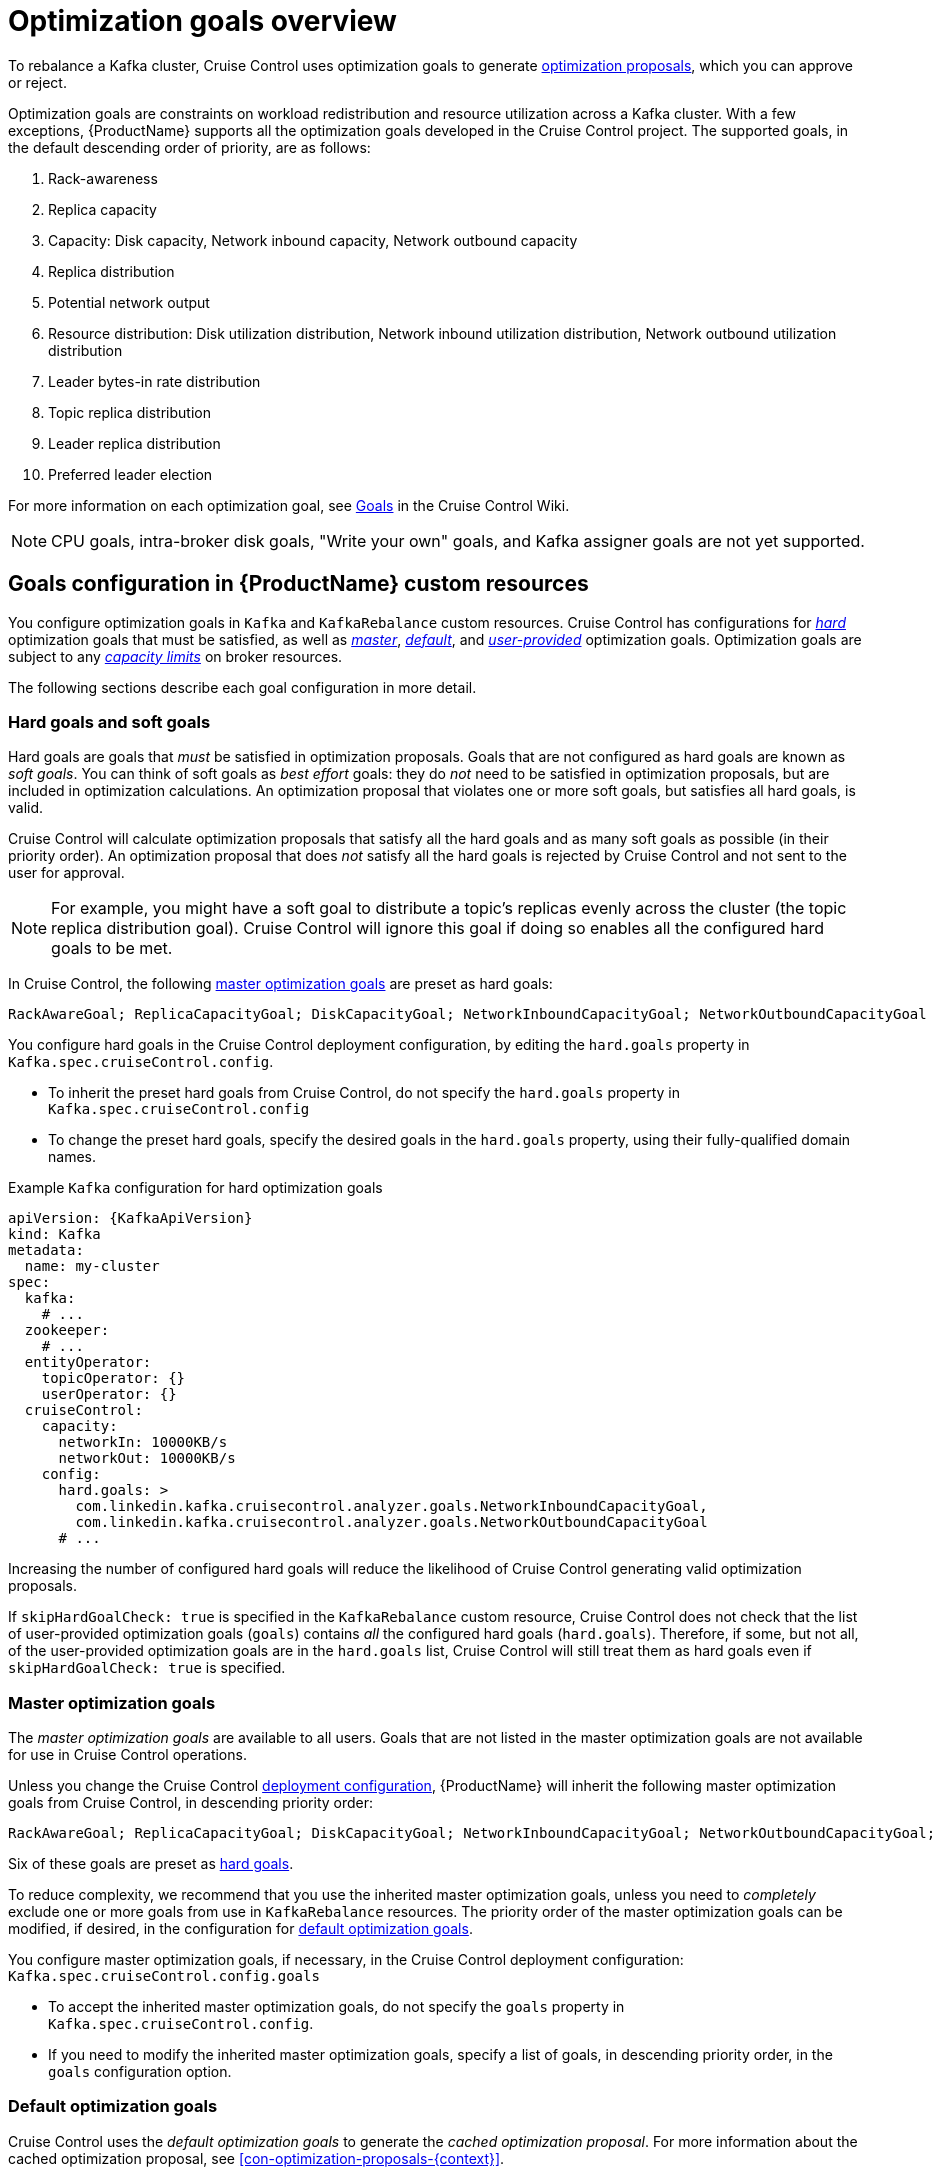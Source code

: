 // Module included in the following assemblies:
//
// assembly-cruise-control-concepts.adoc

[id='con-optimization-goals-{context}']
= Optimization goals overview

To rebalance a Kafka cluster, Cruise Control uses optimization goals to generate xref:con-optimization-proposals-{context}[optimization proposals], which you can approve or reject.  

Optimization goals are constraints on workload redistribution and resource utilization across a Kafka cluster.
With a few exceptions, {ProductName} supports all the optimization goals developed in the Cruise Control project. 
The supported goals, in the default descending order of priority, are as follows:

. Rack-awareness
. Replica capacity
. Capacity: Disk capacity, Network inbound capacity, Network outbound capacity
//.. CPU capacity
. Replica distribution
. Potential network output
. Resource distribution: Disk utilization distribution, Network inbound utilization distribution, Network outbound utilization distribution
//.. CPU utilization distribution
. Leader bytes-in rate distribution
. Topic replica distribution
. Leader replica distribution
. Preferred leader election
//. Intra-broker disk capacity
//. Intra-broker disk usage distribution   

For more information on each optimization goal, see link:https://github.com/linkedin/cruise-control/wiki/Pluggable-Components#goals[Goals^] in the Cruise Control Wiki.

NOTE: CPU goals, intra-broker disk goals, "Write your own" goals, and Kafka assigner goals are not yet supported.

[discrete]
== Goals configuration in {ProductName} custom resources

You configure optimization goals in `Kafka` and `KafkaRebalance` custom resources. Cruise Control has configurations for xref:#hard-soft-goals[_hard_] optimization goals that must be satisfied, as well as xref:#master-goals[_master_], xref:#default-goals[_default_], and xref:#user-provided-goals[_user-provided_] optimization goals. 
Optimization goals are subject to any xref:#capacity-configuration[_capacity limits_] on broker resources.

The following sections describe each goal configuration in more detail.

[#hard-soft-goals]
[discrete]
=== Hard goals and soft goals

Hard goals are goals that _must_ be satisfied in optimization proposals. 
Goals that are not configured as hard goals are known as _soft goals_. 
You can think of soft goals as _best effort_ goals: they do _not_ need to be satisfied in optimization proposals, but are included in optimization calculations.
An optimization proposal that violates one or more soft goals, but satisfies all hard goals, is valid.

Cruise Control will calculate optimization proposals that satisfy all the hard goals and as many soft goals as possible (in their priority order). 
An optimization proposal that does _not_ satisfy all the hard goals is rejected by Cruise Control and not sent to the user for approval.

NOTE: For example, you might have a soft goal to distribute a topic's replicas evenly across the cluster (the topic replica distribution goal). 
Cruise Control will ignore this goal if doing so enables all the configured hard goals to be met.

In Cruise Control, the following xref:#master-goals[master optimization goals] are preset as hard goals:

[source]
RackAwareGoal; ReplicaCapacityGoal; DiskCapacityGoal; NetworkInboundCapacityGoal; NetworkOutboundCapacityGoal

You configure hard goals in the Cruise Control deployment configuration, by editing the `hard.goals` property in `Kafka.spec.cruiseControl.config`.

* To inherit the preset hard goals from Cruise Control, do not specify the `hard.goals` property in `Kafka.spec.cruiseControl.config`

* To change the preset hard goals, specify the desired goals in the `hard.goals` property, using their fully-qualified domain names.

.Example `Kafka` configuration for hard optimization goals
[source,yaml,subs="attributes+"]
----
apiVersion: {KafkaApiVersion}
kind: Kafka
metadata:
  name: my-cluster
spec:
  kafka:
    # ...
  zookeeper:
    # ...
  entityOperator:
    topicOperator: {}
    userOperator: {}
  cruiseControl:
    capacity:
      networkIn: 10000KB/s
      networkOut: 10000KB/s
    config:
      hard.goals: >
        com.linkedin.kafka.cruisecontrol.analyzer.goals.NetworkInboundCapacityGoal,
        com.linkedin.kafka.cruisecontrol.analyzer.goals.NetworkOutboundCapacityGoal
      # ...
----

Increasing the number of configured hard goals will reduce the likelihood of Cruise Control generating valid optimization proposals.

If `skipHardGoalCheck: true` is specified in the `KafkaRebalance` custom resource, Cruise Control does not check that the list of user-provided optimization goals (`goals`) contains _all_ the configured hard goals (`hard.goals`). Therefore, if some, but not all, of the user-provided optimization goals are in the `hard.goals` list, Cruise Control will still treat them as hard goals even if `skipHardGoalCheck: true` is specified.

[#master-goals]
[discrete]
=== Master optimization goals

The _master optimization goals_ are available to all users.
Goals that are not listed in the master optimization goals are not available for use in Cruise Control operations.

Unless you change the Cruise Control xref:proc-deploying-cruise-control-{context}[deployment configuration], {ProductName} will inherit the following master optimization goals from Cruise Control, in descending priority order:

[source]
RackAwareGoal; ReplicaCapacityGoal; DiskCapacityGoal; NetworkInboundCapacityGoal; NetworkOutboundCapacityGoal; ReplicaDistributionGoal; PotentialNwOutGoal; DiskUsageDistributionGoal; NetworkInboundUsageDistributionGoal; NetworkOutboundUsageDistributionGoal; TopicReplicaDistributionGoal; LeaderReplicaDistributionGoal; LeaderBytesInDistributionGoal; PreferredLeaderElectionGoal

Six of these goals are preset as xref:#hard-soft-goals[hard goals].

To reduce complexity, we recommend that you use the inherited master optimization goals, unless you need to _completely_ exclude one or more goals from use in `KafkaRebalance` resources. The priority order of the master optimization goals can be modified, if desired, in the configuration for xref:#default-goals[default optimization goals].

You configure master optimization goals, if necessary, in the Cruise Control deployment configuration: `Kafka.spec.cruiseControl.config.goals`

* To accept the inherited master optimization goals, do not specify the `goals` property in `Kafka.spec.cruiseControl.config`.

* If you need to modify the inherited master optimization goals, specify a list of goals, in descending priority order, in the `goals` configuration option.

[#default-goals]
[discrete]
=== Default optimization goals

Cruise Control uses the _default optimization goals_ to generate the _cached optimization proposal_.
For more information about the cached optimization proposal, see xref:con-optimization-proposals-{context}[]. 

You can override the default optimization goals by setting xref:#user-provided-goals[user-provided optimization goals] in a `KafkaRebalance` custom resource.

Unless you specify `default.goals` in the Cruise Control xref:proc-deploying-cruise-control-{context}[deployment configuration], the master optimization goals are used as the default optimization goals. 
In this case, the cached optimization proposal is generated using the master optimization goals.

* To use the master optimization goals as the default goals, do not specify the `default.goals` property in `Kafka.spec.cruiseControl.config`.

* To modify the default optimization goals, edit the `default.goals` property in `Kafka.spec.cruiseControl.config`.
You must use a subset of the master optimization goals.
 
.Example `Kafka` configuration for default optimization goals

[source,yaml,subs="attributes+"]
----
apiVersion: {KafkaApiVersion}
kind: Kafka
metadata:
  name: my-cluster
spec:
  kafka:
    # ...
  zookeeper:
    # ...
  entityOperator:
    topicOperator: {}
    userOperator: {}
  cruiseControl:
    capacity:
      networkIn: 10000KB/s
      networkOut: 10000KB/s
    config:
      default.goals: >
         com.linkedin.kafka.cruisecontrol.analyzer.goals.RackAwareGoal,
         com.linkedin.kafka.cruisecontrol.analyzer.goals.ReplicaCapacityGoal,
         com.linkedin.kafka.cruisecontrol.analyzer.goals.DiskCapacityGoal
      # ...         
----

If no default optimization goals are specified, the cached proposal is generated using the master optimization goals.

[#user-provided-goals]
[discrete]
=== User-provided optimization goals

_User-provided optimization goals_ narrow down the configured default goals for a particular optimization proposal. 
You can set them, as required, in `spec.goals` in the `KafkaRebalance` custom resource:

----
KafkaRebalance.spec.goals
----

User-provided optimization goals can generate optimization proposals for different scenarios.
For example, you might want to optimize leader replica distribution across the Kafka cluster without considering disk capacity or disk utilization. 
So, you create a `KafkaRebalance` custom resource containing a single user-provided goal for leader replica distribution.

User-provided optimization goals must:

* Include all configured xref:#hard-soft-goals[hard goals], or an error occurs
* Be a subset of the master optimization goals

To ignore the configured hard goals in an optimization proposal, add the `skipHardGoalCheck: true` option to the `KafkaRebalance` custom resource.

.Additional resources

* xref:ref-cruise-control-configuration-{context}[]

* link:https://github.com/linkedin/cruise-control/wiki/Configurations[Configurations^] in the Cruise Control Wiki.